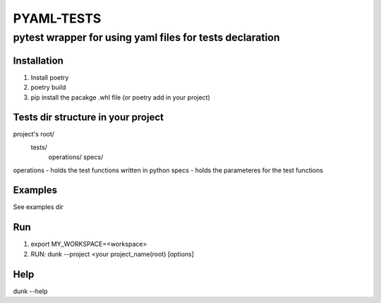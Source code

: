 
=============
 PYAML-TESTS
=============
----------------------------------------------------------
 pytest wrapper for using yaml files for tests declaration
----------------------------------------------------------

Installation
============

1. Install poetry
2. poetry build
3. pip install the pacakge .whl file (or poetry add in your project)


Tests dir structure in your project
===================================

project's root/
    tests/
        operations/
        specs/

operations - holds the test functions written in python
specs - holds the parameteres for the test functions


Examples
========

See examples dir


Run
===

1. export MY_WORKSPACE=<workspace>
2. RUN: dunk --project <your project_name(root) [options]


Help
====

dunk --help
